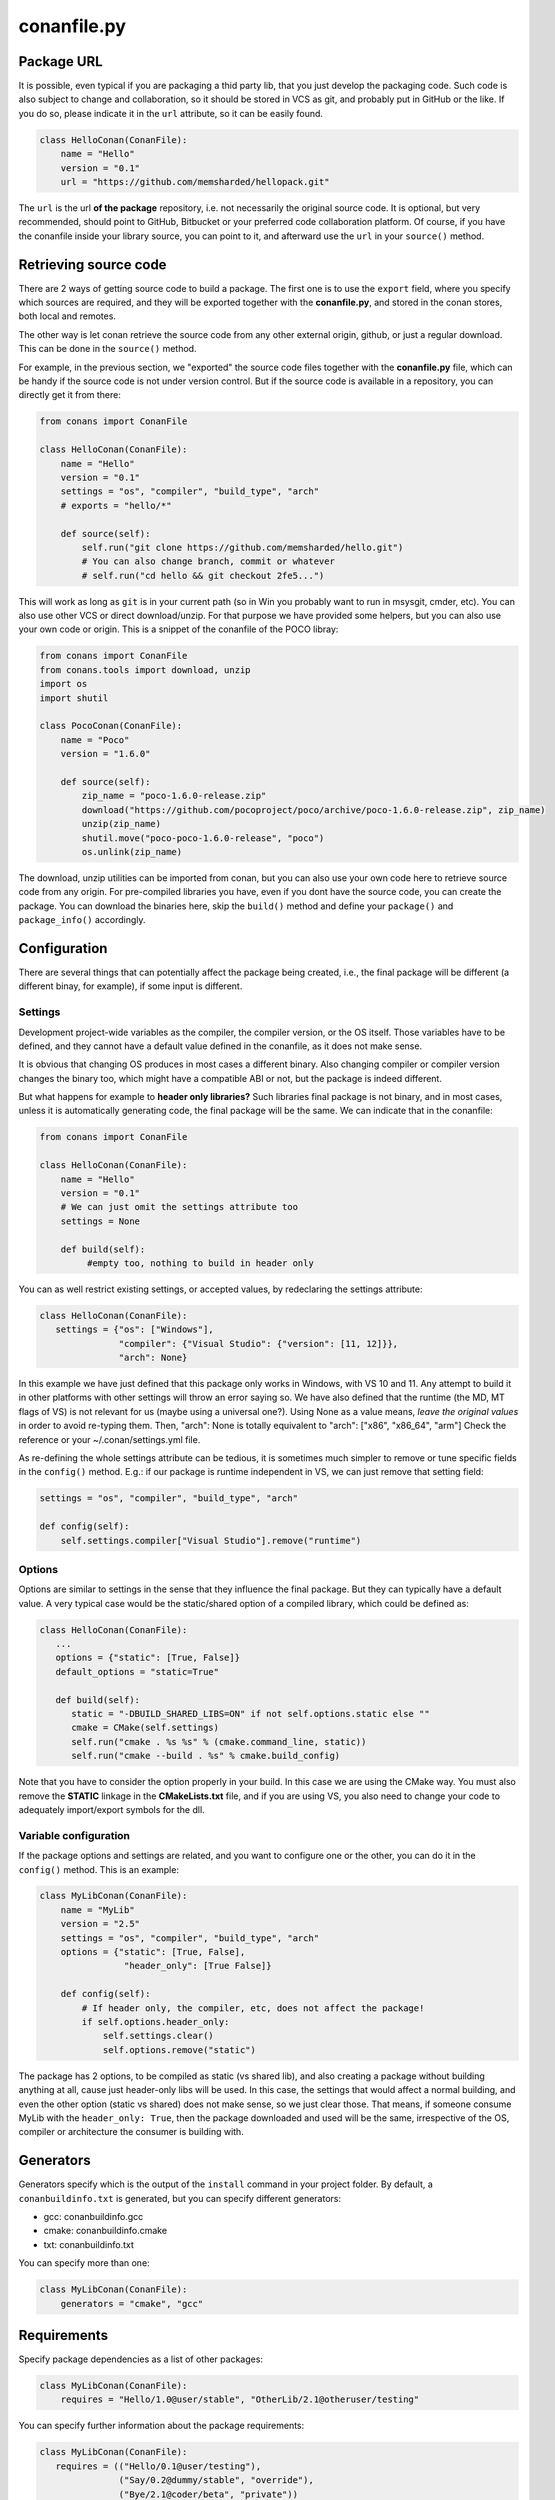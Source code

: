 .. _conanfile:


conanfile.py
============

.. _package_url:

Package URL
-----------

It is possible, even typical if you are packaging a thid party lib, that you just develop
the packaging code. Such code is also subject to change and collaboration, so it should be stored
in VCS as git, and probably put in GitHub or the like. If you do so, please indicate it in the
``url`` attribute, so it can be easily found.
 
.. code-block:: python

   class HelloConan(ConanFile):
       name = "Hello"
       version = "0.1"
       url = "https://github.com/memsharded/hellopack.git"
     
           
The ``url`` is the url
**of the package** repository, i.e. not necessarily the original source code.
It is optional, but very recommended, should point to GitHub, Bitbucket or your preferred
code collaboration platform. Of course, if you have the conanfile inside your library source,
you can point to it, and afterward use the ``url`` in your ``source()`` method.

.. _retrieve_source:

Retrieving source code
----------------------

There are 2 ways of getting source code to build a package. The first one is to use the ``export``
field, where you specify which sources are required, and they will be exported together with
the **conanfile.py**, and stored in the conan stores, both local and remotes.

The other way is let conan retrieve the source code from any other external origin, github, or
just a regular download. This can be done in the ``source()`` method.

For example, in the previous section, we "exported" the source code files together with the **conanfile.py** file,
which can be handy if the source code is not under version control. But if the source code is
available in a repository, you can directly get it from there:

.. code-block:: python

   from conans import ConanFile

   class HelloConan(ConanFile):
       name = "Hello"
       version = "0.1"
       settings = "os", "compiler", "build_type", "arch"
       # exports = "hello/*"
   
       def source(self):
           self.run("git clone https://github.com/memsharded/hello.git")
           # You can also change branch, commit or whatever
           # self.run("cd hello && git checkout 2fe5...")


This will work as long as ``git`` is in your current path (so in Win you probably want to run in msysgit, cmder, etc).
You can also use other VCS or direct download/unzip. For that purpose we have provided some helpers,
but you can also use your own code or origin. This is a snippet of the conanfile of the POCO libray:


..  code-block:: python

   from conans import ConanFile
   from conans.tools import download, unzip
   import os
   import shutil

   class PocoConan(ConanFile):
       name = "Poco"
       version = "1.6.0"

       def source(self):
           zip_name = "poco-1.6.0-release.zip"
           download("https://github.com/pocoproject/poco/archive/poco-1.6.0-release.zip", zip_name)
           unzip(zip_name)
           shutil.move("poco-poco-1.6.0-release", "poco")
           os.unlink(zip_name)
           
The download, unzip utilities can be imported from conan, but you can also use your own code here
to retrieve source code from any origin. For pre-compiled libraries you have, even if you
dont have the source code, you can create the package. You can download the binaries here, skip
the ``build()`` method and define your ``package()`` and ``package_info()`` accordingly.


Configuration
-------------

There are several things that can potentially affect the package being created, i.e., the final
package will be different (a different binay, for example), if some input is different.

Settings
++++++++
Development project-wide variables as the compiler, the compiler version, or the OS 
itself. Those variables have to be defined, and they cannot have a default value defined in the
conanfile, as it does not make sense.

It is obvious that changing OS produces in most cases a different binary. Also changing compiler
or compiler version changes the binary too, which might have a compatible ABI or not, but the
package is indeed different.

But what happens for example to **header only libraries?** Such libraries final package is not
binary, and in most cases, unless it is automatically generating code, the final package will
be the same. We can indicate that in the conanfile:

.. code-block:: python

   from conans import ConanFile

   class HelloConan(ConanFile):
       name = "Hello"
       version = "0.1"
       # We can just omit the settings attribute too
       settings = None
       
       def build(self):
            #empty too, nothing to build in header only
         
         
You can as well restrict existing settings, or accepted values, by redeclaring the settings
attribute:

.. code-block:: python

   class HelloConan(ConanFile):
      settings = {"os": ["Windows"],
                  "compiler": {"Visual Studio": {"version": [11, 12]}},
                  "arch": None}
                  
In this example we have just defined that this package only works in Windows, with VS 10 and 11.
Any attempt to build it in other platforms with other settings will throw an error saying so.
We have also defined that the runtime (the MD, MT flags of VS) is not relevant for us
(maybe using a universal one?). Using None as a value means, *leave the original values* in order
to avoid re-typing them. Then, "arch": None is totally equivalent to "arch": ["x86", "x86_64", "arm"]
Check the reference or your ~/.conan/settings.yml file.

As re-defining the whole settings attribute can be tedious, it is sometimes much simpler to
remove or tune specific fields in the ``config()`` method. E.g.: if our package is runtime
independent in VS, we can just remove that setting field:


.. code-block:: python
   
   settings = "os", "compiler", "build_type", "arch"
   
   def config(self):
       self.settings.compiler["Visual Studio"].remove("runtime")
       
       
Options
+++++++
Options are similar to settings in the sense that they influence the final package. But they
can typically have a default value. A very typical case would be the static/shared option of 
a compiled library, which could be defined as:


.. code-block:: python
   
   class HelloConan(ConanFile):
      ...
      options = {"static": [True, False]}
      default_options = "static=True"
   
      def build(self):
         static = "-DBUILD_SHARED_LIBS=ON" if not self.options.static else ""
         cmake = CMake(self.settings)
         self.run("cmake . %s %s" % (cmake.command_line, static))
         self.run("cmake --build . %s" % cmake.build_config)
         
Note that you have to consider the option properly in your build. In this case we are using
the CMake way. You must also remove the **STATIC** linkage in the **CMakeLists.txt** file, 
and if you are using VS, you also need to change your code to adequately import/export symbols
for the dll.


Variable configuration
++++++++++++++++++++++
If the package options and settings are related, and you want to configure one or the other, you
can do it in the ``config()`` method. This is an example:

..  code-block:: python

   class MyLibConan(ConanFile):
       name = "MyLib"
       version = "2.5"
       settings = "os", "compiler", "build_type", "arch"
       options = {"static": [True, False], 
                   "header_only": [True False]}

       def config(self):
           # If header only, the compiler, etc, does not affect the package!
           if self.options.header_only:
               self.settings.clear()
               self.options.remove("static")

The package has 2 options, to be compiled as static (vs shared lib), and also creating a package
without building anything at all, cause just header-only libs will be used. In this case,
the settings that would affect a normal building, and even the other option (static vs shared)
does not make sense, so we just clear those. That means, if someone consume MyLib with the
``header_only: True``, then the package downloaded and used will be the same, irrespective of
the OS, compiler or architecture the consumer is building with.


Generators
----------

Generators specify which is the output of the ``install`` command in your project folder. By
default, a ``conanbuildinfo.txt`` is generated, but you can specify different generators:

- gcc: conanbuildinfo.gcc
- cmake: conanbuildinfo.cmake
- txt: conanbuildinfo.txt

You can specify more than one:

.. code-block:: python

   class MyLibConan(ConanFile):
       generators = "cmake", "gcc"


Requirements
------------

Specify package dependencies as a list of other packages:


.. code-block:: python

   class MyLibConan(ConanFile):
       requires = "Hello/1.0@user/stable", "OtherLib/2.1@otheruser/testing"

You can specify further information about the package requirements:

.. code-block:: python

   class MyLibConan(ConanFile):
      requires = (("Hello/0.1@user/testing"),
                  ("Say/0.2@dummy/stable", "override"),
                  ("Bye/2.1@coder/beta", "private"))

Requirements can be complemented by 2 different parameters:

**private**: a dependency can be declared as private if it is going to be fully embedded and hidden
from consumers of the package. Typical examples could be a header only library which is not exposed
through the public interface of the package, or the linking of a static library inside a dynamic
one, in which the functionality or the objects of the linked static one is not exposed through
the public interface of the dynamic library.

**override**: a package can define overrides of their dependencies, if they want to define specific
versions of the upstream required libraries, but not necessarly direct dependencies. For example, 
you can depend on A(v1.0), which in turn could conditionally depend on Zlib(v2), depending whether
the compression is enabled or not. Now, if you want to force the usage of Zlib(v3) you can:

..  code-block:: python

   class HelloConan(ConanFile):
      requires = ("A/1.0@user/stable", ("Zlib/3.0@other/beta", "override"))
      

This **will not introduce a new dependency**, it will just change Zlib v2 to v3 if A actually
requires it, otherwise Zlib will not be a dependency of your package


Besides the ``requires`` field, more advanced requirement logic can be defined in the
``requirements()`` optional method, using for example values from the package ``settings`` or
``options``:


..  code-block:: python

   def requirements(self):
        if self.options.myoption:
            self.requires("zlib/1.2@drl/testing")
        else:
            self.requires("opencv/2.2@drl/stable")

This is a powerful mechanism to handle **conditional dependencies**.

When you are inside the method, each call to ``self.requires()`` will add such requirement to 
the current list of requirements. It has also optional parameters that allow to define the 
special cases, similar to the above syntax:

..  code-block:: python

   def requirements(self):
        self.requires("zlib/1.2@drl/testing", private=True, override=False)

System requirements
-------------------
It is possible to install system-wide packages from conan, just add a ``system_requirements()``
method to your conanfile and specify there what you need:

..  code-block:: python

    def system_requirements(self):
        if platform.system() == "Linux": # Further check for debian based missing
            self.run("sudo apt-get install mysystemdeps")
        else:
            # ...
        return "Installed mysystemdeps"

Conan will keep track of the execution of this method, so it is not invoked again and again
at every conan command. The execution is done per package, as some packages of the same
lib might have different system dependencies. If you are sure all your binary packages
have the same system requirements, just add the following line to your method:

..  code-block:: python

    def system_requirements(self):
         self.global_system_requirements=True
         if ...


Testing (unit) your library
---------------------------
We have seen how to run package tests with conan, but what if we want to run our library full
unit tests before packaging? So they are run for every build configuration.
Nothing special is required here, you can just launch the tests as
the last command in your ``build()`` method:

.. code-block:: python

   def build(self):
      cmake = CMake(self.settings)
      self.run("cmake . %s %s" % (cmake.command_line))
      self.run("cmake --build . %s" % cmake.build_config)
      # here you can run CTest, launch your binaries, etc
      self.run("ctest")
      
 
C++ build information
---------------------
Each package has to specify certain build information to its consumers. This can be done in
the ``cpp_info`` attribute within the ``package_info()`` method.

The ``cpp_info`` attribute has the following properties you can assign/append to:

.. code-block:: python

   self.cpp_info.includedirs = ['include']  # Ordered list of include paths
   self.cpp_info.libs = []  # The libs to link against
   self.cpp_info.libdirs = ['lib']  # Directories to find libraries
   self.cpp_info.resdirs = ['res']  # Directories to find resources, data, etc
   self.cpp_info.bindirs = []  # Directories to find executables and shared libs
   self.cpp_info.defines = []  # preprocessor definitions
   self.cpp_info.cflags = []  # pure C flags
   self.cpp_info.cppflags = []  # C++ compilation flags
   self.cpp_info.sharedlinkflags = []  # linker flags
   self.cpp_info.exelinkflags = []  # linker flags


* includedirs: list of relative paths (starting from the package root) of directories to find
  headers. By default it is initialize to ['include'], and it is rarely changed.
* libs: ordered list of libs the client should link against. Empty by default, it is common
  that different configurations produce different library names. For example:
  
.. code-block:: python
  
   def package_info(self):
        if not self.settings.os == "Windows":
            self.cpp_info.libs = ["libzmq-static.a"] if self.options.static else ["libzmq.so"]
        else:
            ...

* libdirs: list of relative paths (starting from the package root) of directories to find
  library object binaries (.lib, .a, .so. dylib). By default it is initialize to ['lib'], and it is rarely changed. 
* resdirs: list of relative paths (starting from the package root) of directories to find
  resource files (images, xml, etc). By default it is initialize to ['res'], and it is rarely changed. 
* bindirs: list of relative paths (starting from the package root) of directories to find
  library runtime binaries (as windows .dlls). By default it is initialize to ['bin'], and it is rarely changed. 
* defines: ordered list of preprocessor directives. It is common that the consumers have to specify
  some sort of defines in some case, so including the library headers matches the binaries:
* <c,cpp,exelink,sharedlink>flags, list of flags that the consumer should activate for proper
  behavior. Usage of C++11 could be here, for example, though it is true that the consumer may
  want to do some flag processing to check if different dependencies are setting incompatible flags
  (c++11 after c++14)
  
.. code-block:: python
  
   if self.options.static:
      if self.settings.compiler == "Visual Studio":
          self.cpp_info.libs.append("ws2_32")
      self.cpp_info.defines = ["ZMQ_STATIC"]

      if not self.settings.os == "Windows":
          self.cpp_info.cppflags = ["-pthread"]
           
            
        
Importing files
---------------
Importing files copies files living in the local store to your project. This feature is handy
for copying shared libraries (dylib in Mac, dll in Win) near your executable, so you dont have
to mess with your PATH to run them. But there are other use cases:

- Copy an executable to your project, so it can be easily run. A good example is the google
  **protobuf** code generator, go to the examples section to check it.
- Copy package data to your project. Configuration, images, sounds... A good example is the
  OpenCV demo, in which face detection XML pattern files are required.
  
Importing files is also very convenient in order to redistribute your application, as many times
you will just have to bundle your project bin folder.

A typical ``imports()`` method for shared libs could be:

.. code-block:: python

   def imports(self):
      self.copy("*.dll", "", "bin")
      self.copy("*.dylib", "", "lib")

Package information
-------------------
Each package will translate its settings, options and requirements to a unique sha1 signature.
A convention is established to define such mapping, but you might change it to your needs.
For example, you are building a pure C library with a certain compiler and version, so you
define the package to have the typical settings. But then you realize than every consumer
using a different compiler will try to depend on a different package, re-building it from
source if you didnt generate it. As the ABI is compatible, you might want to build just one package
with your preferred compiler version. You can *narrow* such setting as follows:

.. code-block:: python

   class MyLibConan(ConanFile):
       name = "MyLib"
       version = "2.5"
       settings = "os", "compiler", "build_type", "arch"
       
       def conan_info(self):
           self.info.settings.compiler.version = "Any"
           
Note that such setting can take any value, it is not subject to validation. You can notice that
we actually have 2 settings, the normal, "full" settings, as ``self.settings`` and another
under ``self.info.settings``. The latest is the one used to compute the sha1 signature and it is
initially a copy of the ``self.settings`` one.

Both are shown in the **conaninfo.txt** file, ``[settings]`` is the latest one, used to compute
the sha1, with the "Any" value, and ``[full_settings]`` is the former, the one passed as configuration, holding the actual
compiler version that has been used to create the package.

C++ ABI compatibility among different compiler and versions is not assumed, nor hardcoded.
g++ 4.8 will be generally considered different to g++ 4.9 and g++ 5.0. If you are sure your
package ABI compatibility is fine for versions 4.X, but changes with 5.0, you could try
something like:

.. code-block:: python
       
   def conan_info(self):
      v = self.settings.compiler.version
      if self.settings.compiler == "gcc" and (v == "4.8" or v == "4.9"):
         self.info.settings.compiler.version = "4.8-9"
   
This behavior can also be very useful if you want to specify compiler settings to be able to build
and run unit tests, but the library is actually header only. 

Similarly we can change the signature options (though this use case might be rare) and the
package requirements. For example, a typical **conaninfo.txt** requiring a stable dependency
could contain:


.. code-block:: text

   [requires]
       Hello/1.Y.Z
   
   [full_requires]
       Hello/1.1@demo/testing:73bce3fd7eb82b2eabc19fe11317d37da81afa56
       
This scheme asumes that changing the upstream Hello dependency, will not affect my package, as
long as the major version is not changed. Lets say that the "Hello" lib does not follow semver,
and it breaks binary compatibility in each minor release. Then, we should change our ``info``s
as follows:

.. code-block:: python

   def conan_info(self):
      hello_require = self.info.requires["Hello"]
      hello_require.version = hello_require.full_version.minor()
      
That will produce a **conaninfo.txt** file as:

.. code-block:: text

   [requires]
       Hello/1.1.Z
       
       
.. note::

   Remember that following semver, versions<1.0 (0.Y.Z) are considered unstable, so they will
   be included in the [requires] section as is, and influence the signature, forcing re-build
   of packages when upstream 0.Y.Z dependencies change, even for patches. Change it in your
   conan_info() method if you need.


Other
-----
There are some helpers in the conanfile for colored output and running commands:

..  code-block:: python

   self.output.info("This is a warning, should be yellow")
   self.output.warn("This is a warning, should be yellow")
   self.output.error("Error, should be red")
   self.output.rewrite_line("for progress bars, issues a cr")
   
Check the source code, you might be able to produce different outputs with different colors.


The ``self.run()`` is a helper to run system commands and throw exceptions on error, so command
errors are not passed without notice. It is just a wrapper for ``os.system()``



